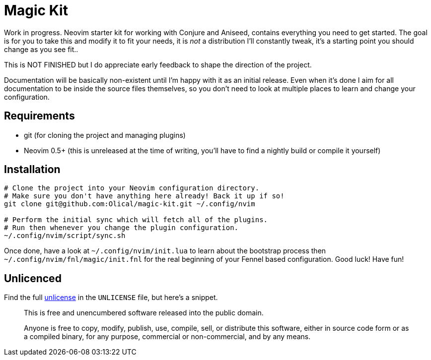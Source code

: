 = Magic Kit

Work in progress. Neovim starter kit for working with Conjure and Aniseed, contains everything you need to get started. The goal is for you to take this and modify it to fit your needs, it is _not_ a distribution I'll constantly tweak, it's a starting point you should change as you see fit..

This is NOT FINISHED but I do appreciate early feedback to shape the direction of the project.

Documentation will be basically non-existent until I'm happy with it as an initial release. Even when it's done I aim for all documentation to be inside the source files themselves, so you don't need to look at multiple places to learn and change your configuration.

== Requirements

 * git (for cloning the project and managing plugins)
 * Neovim 0.5+ (this is unreleased at the time of writing, you'll have to find a nightly build or compile it yourself)

== Installation

[source,bash]
----
# Clone the project into your Neovim configuration directory.
# Make sure you don't have anything here already! Back it up if so!
git clone git@github.com:Olical/magic-kit.git ~/.config/nvim

# Perform the initial sync which will fetch all of the plugins.
# Run then whenever you change the plugin configuration.
~/.config/nvim/script/sync.sh
----

Once done, have a look at `~/.config/nvim/init.lua` to learn about the bootstrap process then `~/.config/nvim/fnl/magic/init.fnl` for the real beginning of your Fennel based configuration. Good luck! Have fun!

== Unlicenced

Find the full http://unlicense.org/[unlicense] in the `UNLICENSE` file, but here's a snippet.

____
This is free and unencumbered software released into the public domain.

Anyone is free to copy, modify, publish, use, compile, sell, or distribute this software, either in source code form or as a compiled binary, for any purpose, commercial or non-commercial, and by any means.
____
